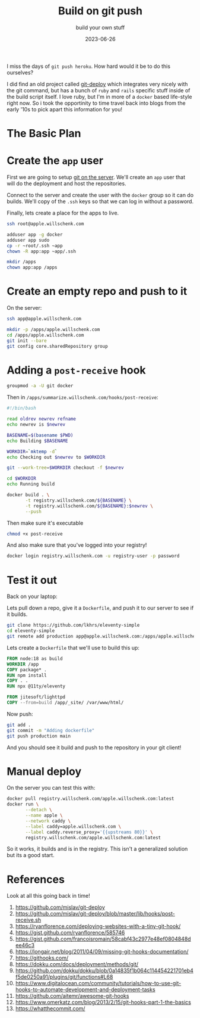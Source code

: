 #+title: Build on git push
#+subtitle: build your own stuff
#+tags[]: git, build, docker
#+date: 2023-06-26

I miss the days of =git push heroku=.  How hard would it be to do this
ourselves?

I did find an old project called [[https://github.com/mislav/git-deploy][git-deploy]] which integrates very
nicely with the git command, but has a bunch of =ruby= and =rails=
specific stuff inside of the build script itself.  I love ruby, but
I'm in more of a =docker= based life-style right now.  So i took the
opportinity to time travel back into blogs from the early '10s to pick
apart this information for you!

* Diagram                                                          :noexport:
#+begin_src plantuml :noexport: :file plan.png
!theme carbon-gray
scale 500 width
laptop->server: init_repo
laptop->server: git push
server->build: post_receive
activate build
build->build: docker build
return laptop logs
laptop->server: docker deploy
#+end_src

* The Basic Plan
#+RESULTS:
[[file:plan.png]]

* Create the =app= user

First we are going to setup [[https://git-scm.com/book/en/v2/Git-on-the-Server-Setting-Up-the-Server][git on the server]].  We'll create an =app=
user that will do the deployment and host the repositories.

Connect to the server and create the user with the =docker= group so it
can do builds.  We'll copy of the =.ssh= keys so that we can log in
without a password.

Finally, lets create a place for the apps to live.

#+begin_src bash
  ssh root@apple.willschenk.com

  adduser app -g docker
  adduser app sudo
  cp -r ~root/.ssh ~app
  chown -R app:app ~app/.ssh

  mkdir /apps
  chown app:app /apps
#+end_src

* Create an empty repo and push to it

On the server:

#+begin_src bash
  ssh app@apple.willschenk.com

  mkdir -p /apps/apple.willschenk.com
  cd /apps/apple.willschenk.com
  git init --bare
  git config core.sharedRepository group
#+end_src

* Adding a =post-receive= hook

#+begin_src bash
  groupmod -a -U git docker
#+end_src

Then in =/apps/summarize.willschenk.com/hooks/post-receive=:

#+begin_src bash
  #!/bin/bash

  read oldrev newrev refname
  echo newrev is $newrev

  BASENAME=$(basename $PWD)
  echo Building $BASENAME

  WORKDIR=`mktemp -d`
  echo Checking out $newrev to $WORKDIR

  git --work-tree=$WORKDIR checkout -f $newrev

  cd $WORKDIR
  echo Running build

  docker build . \
         -t registry.willschenk.com/${BASENAME} \
         -t registry.willschenk.com/${BASENAME}:$newrev \
         --push
#+end_src

Then make sure it's executable

#+begin_src bash
  chmod +x post-receive
#+end_src

And also make sure that you've logged into your registry!

#+begin_src bash
  docker login registry.willschenk.com -u registry-user -p password
#+end_src

* Test it out

Back on your laptop:

Lets pull down a repo, give it a =Dockerfile=, and push it to our server
to see if it builds.

#+begin_src bash
  git clone https://github.com/lkhrs/eleventy-simple
  cd eleventy-simple
  git remote add production app@apple.willschenk.com:/apps/apple.willschenk.com
#+End_src

Lets create a =Dockerfile= that we'll use to build this up:

#+begin_src dockerfile :tangle eleventy-simple/Dockerfile
  FROM node:18 as build
  WORKDIR /app
  COPY package* .
  RUN npm install
  COPY . .
  RUN npx @11ty/eleventy

  FROM jitesoft/lighttpd
  COPY --from=build /app/_site/ /var/www/html/
#+end_src

Now push:

#+begin_src bash
  git add .
  git commit -m "Adding dockerfile"
  git push production main
#+end_src

And you should see it build and push to the repository in your git
client!

* Manual deploy

On the server you can test this with:

#+begin_src bash
    docker pull registry.willschenk.com/apple.willschenk.com:latest
    docker run \
           --detach \
           --name apple \
           --network caddy \
           --label caddy=apple.willschenk.com \
           --label caddy.reverse_proxy='{{upstreams 80}}' \
           registry.willschenk.com/apple.willschenk.com:latest
#+end_src

So it works, it builds and is in the registry.  This isn't a
generalized solution but its a good start.

* References

Look at all this going back in time!

1. https://github.com/mislav/git-deploy
1. https://github.com/mislav/git-deploy/blob/master/lib/hooks/post-receive.sh
1. https://ryanflorence.com/deploying-websites-with-a-tiny-git-hook/
1. https://gist.github.com/ryanflorence/585746
1. https://gist.github.com/francoisromain/58cabf43c2977e48ef0804848dee46c3   
1. https://longair.net/blog/2011/04/09/missing-git-hooks-documentation/
2. https://githooks.com/
3. https://dokku.com/docs/deployment/methods/git/
4. https://github.com/dokku/dokku/blob/0a14835f1b064c114454221701eb4f5de0250a91/plugins/git/functions#L68
2. https://www.digitalocean.com/community/tutorials/how-to-use-git-hooks-to-automate-development-and-deployment-tasks
3. https://github.com/aitemr/awesome-git-hooks
4. https://www.omerkatz.com/blog/2013/2/15/git-hooks-part-1-the-basics
4. https://whatthecommit.com/
   
# Local Variables:
# eval: (add-hook 'after-save-hook (lambda ()(org-babel-tangle)) nil t)
# End:
